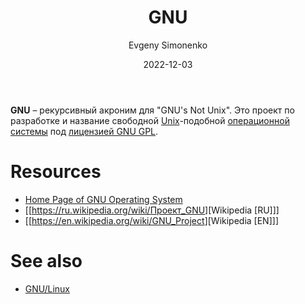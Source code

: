 :PROPERTIES:
:ID:       70387987-1589-4241-b49a-f1e7d3df0743
:END:
#+TITLE: GNU
#+AUTHOR: Evgeny Simonenko
#+LANGUAGE: Russian
#+LICENSE: CC BY-SA 4.0
#+DATE: 2022-12-03
#+FILETAGS: :operating-system:gnu:unix:gnu-gpl:

*GNU* -- рекурсивный акроним для "GNU's Not Unix". Это проект по разработке
и название свободной [[id:5d730cab-a732-4326-8fd3-85dd8aa77b1a][Unix]]-подобной [[id:668ea4fd-84dd-4e28-8ed1-77539e6b610d][операционной системы]] под [[id:9541deca-d668-45d6-9a8e-c295d2435c2f][лицензией GNU GPL]].

* Resources

- [[https://www.gnu.org/][Home Page of GNU Operating System]]
- [[https://ru.wikipedia.org/wiki/Проект_GNU][Wikipedia [RU]​]]
- [[https://en.wikipedia.org/wiki/GNU_Project][Wikipedia [EN]​]]

* See also

- [[id:608e9bf8-da7a-4156-b4c8-089f57f5d143][GNU/Linux]]
